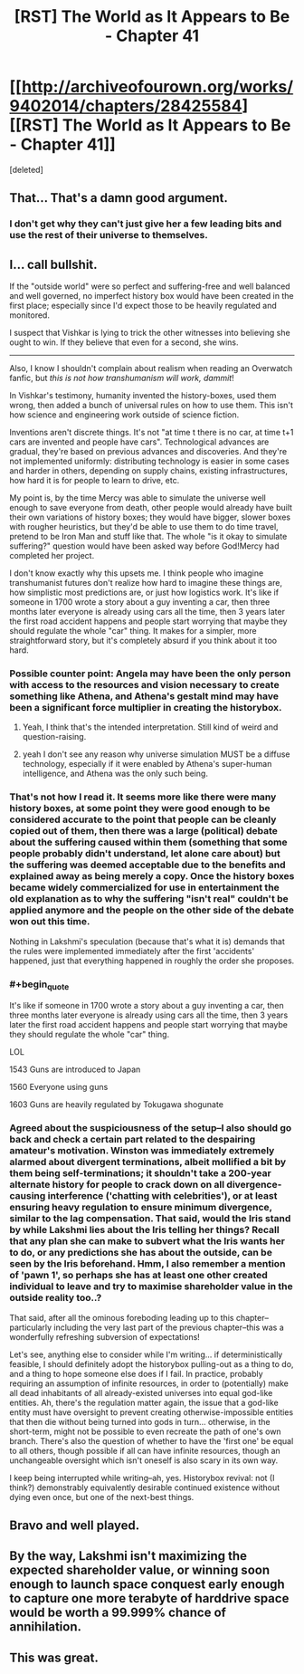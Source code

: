 #+TITLE: [RST] The World as It Appears to Be - Chapter 41

* [[http://archiveofourown.org/works/9402014/chapters/28425584][[RST] The World as It Appears to Be - Chapter 41]]
:PROPERTIES:
:Score: 18
:DateUnix: 1508908801.0
:END:
[deleted]


** That... That's a damn good argument.
:PROPERTIES:
:Author: GrecklePrime
:Score: 11
:DateUnix: 1508911904.0
:END:

*** I don't get why they can't just give her a few leading bits and use the rest of their universe to themselves.
:PROPERTIES:
:Author: DCarrier
:Score: 5
:DateUnix: 1508912268.0
:END:


** I... call bullshit.

If the "outside world" were so perfect and suffering-free and well balanced and well governed, no imperfect history box would have been created in the first place; especially since I'd expect those to be heavily regulated and monitored.

I suspect that Vishkar is lying to trick the other witnesses into believing she ought to win. If they believe that even for a second, she wins.

--------------

Also, I know I shouldn't complain about realism when reading an Overwatch fanfic, but /this is not how transhumanism will work, dammit/!

In Vishkar's testimony, humanity invented the history-boxes, used them wrong, then added a bunch of universal rules on how to use them. This isn't how science and engineering work outside of science fiction.

Inventions aren't discrete things. It's not "at time t there is no car, at time t+1 cars are invented and people have cars". Technological advances are gradual, they're based on previous advances and discoveries. And they're not implemented uniformly: distributing technology is easier in some cases and harder in others, depending on supply chains, existing infrastructures, how hard it is for people to learn to drive, etc.

My point is, by the time Mercy was able to simulate the universe well enough to save everyone from death, other people would already have built their own variations of history boxes; they would have bigger, slower boxes with rougher heuristics, but they'd be able to use them to do time travel, pretend to be Iron Man and stuff like that. The whole "is it okay to simulate suffering?" question would have been asked way before God!Mercy had completed her project.

I don't know exactly why this upsets me. I think people who imagine transhumanist futures don't realize how hard to imagine these things are, how simplistic most predictions are, or just how logistics work. It's like if someone in 1700 wrote a story about a guy inventing a car, then three months later everyone is already using cars all the time, then 3 years later the first road accident happens and people start worrying that maybe they should regulate the whole "car" thing. It makes for a simpler, more straightforward story, but it's completely absurd if you think about it too hard.
:PROPERTIES:
:Author: CouteauBleu
:Score: 7
:DateUnix: 1508918424.0
:END:

*** Possible counter point: Angela may have been the only person with access to the resources and vision necessary to create something like Athena, and Athena's gestalt mind may have been a significant force multiplier in creating the historybox.
:PROPERTIES:
:Author: Detsuahxe
:Score: 7
:DateUnix: 1508927726.0
:END:

**** Yeah, I think that's the intended interpretation. Still kind of weird and question-raising.
:PROPERTIES:
:Author: CouteauBleu
:Score: 7
:DateUnix: 1508942870.0
:END:


**** yeah I don't see any reason why universe simulation MUST be a diffuse technology, especially if it were enabled by Athena's super-human intelligence, and Athena was the only such being.
:PROPERTIES:
:Author: wren42
:Score: 1
:DateUnix: 1509247460.0
:END:


*** That's not how I read it. It seems more like there were many history boxes, at some point they were good enough to be considered accurate to the point that people can be cleanly copied out of them, then there was a large (political) debate about the suffering caused within them (something that some people probably didn't understand, let alone care about) but the suffering was deemed acceptable due to the benefits and explained away as being merely a copy. Once the history boxes became widely commercialized for use in entertainment the old explanation as to why the suffering "isn't real" couldn't be applied anymore and the people on the other side of the debate won out this time.

Nothing in Lakshmi's speculation (because that's what it is) demands that the rules were implemented immediately after the first 'accidents' happened, just that everything happened in roughly the order she proposes.
:PROPERTIES:
:Author: Bowbreaker
:Score: 6
:DateUnix: 1508940478.0
:END:


*** #+begin_quote
  It's like if someone in 1700 wrote a story about a guy inventing a car, then three months later everyone is already using cars all the time, then 3 years later the first road accident happens and people start worrying that maybe they should regulate the whole "car" thing.
#+end_quote

LOL

1543 Guns are introduced to Japan

1560 Everyone using guns

1603 Guns are heavily regulated by Tokugawa shogunate
:PROPERTIES:
:Author: serge_cell
:Score: 6
:DateUnix: 1508995174.0
:END:


*** Agreed about the suspiciousness of the setup--I also should go back and check a certain part related to the despairing amateur's motivation. Winston was immediately extremely alarmed about divergent terminations, albeit mollified a bit by them being self-terminations; it shouldn't take a 200-year alternate history for people to crack down on all divergence-causing interference ('chatting with celebrities'), or at least ensuring heavy regulation to ensure minimum divergence, similar to the lag compensation. That said, would the Iris stand by while Lakshmi lies about the Iris telling her things? Recall that any plan she can make to subvert what the Iris wants her to do, or any predictions she has about the outside, can be seen by the Iris beforehand. Hmm, I also remember a mention of 'pawn 1', so perhaps she has at least one other created individual to leave and try to maximise shareholder value in the outside reality too..?

That said, after all the ominous foreboding leading up to this chapter--particularly including the very last part of the previous chapter--this was a wonderfully refreshing subversion of expectations!

Let's see, anything else to consider while I'm writing... if deterministically feasible, I should definitely adopt the historybox pulling-out as a thing to do, and a thing to hope someone else does if I fail. In practice, probably requiring an assumption of infinite resources, in order to (potentially) make all dead inhabitants of all already-existed universes into equal god-like entities. Ah, there's the regulation matter again, the issue that a god-like entity must have oversight to prevent creating otherwise-impossible entities that then die without being turned into gods in turn... otherwise, in the short-term, might not be possible to even recreate the path of one's own branch. There's also the question of whether to have the 'first one' be equal to all others, though possible if all can have infinite resources, though an unchangeable oversight which isn't oneself is also scary in its own way.

I keep being interrupted while writing--ah, yes. Historybox revival: not (I think?) demonstrably equivalently desirable continued existence without dying even once, but one of the next-best things.
:PROPERTIES:
:Author: MultipartiteMind
:Score: 1
:DateUnix: 1509076813.0
:END:


** Bravo and well played.
:PROPERTIES:
:Author: gryfft
:Score: 7
:DateUnix: 1508910888.0
:END:


** By the way, Lakshmi isn't maximizing the expected shareholder value, or winning soon enough to launch space conquest early enough to capture one more terabyte of harddrive space would be worth a 99.999% chance of annihilation.
:PROPERTIES:
:Author: Gurkenglas
:Score: 3
:DateUnix: 1508997240.0
:END:


** This was great.
:PROPERTIES:
:Author: entropizer
:Score: 2
:DateUnix: 1509502258.0
:END:
